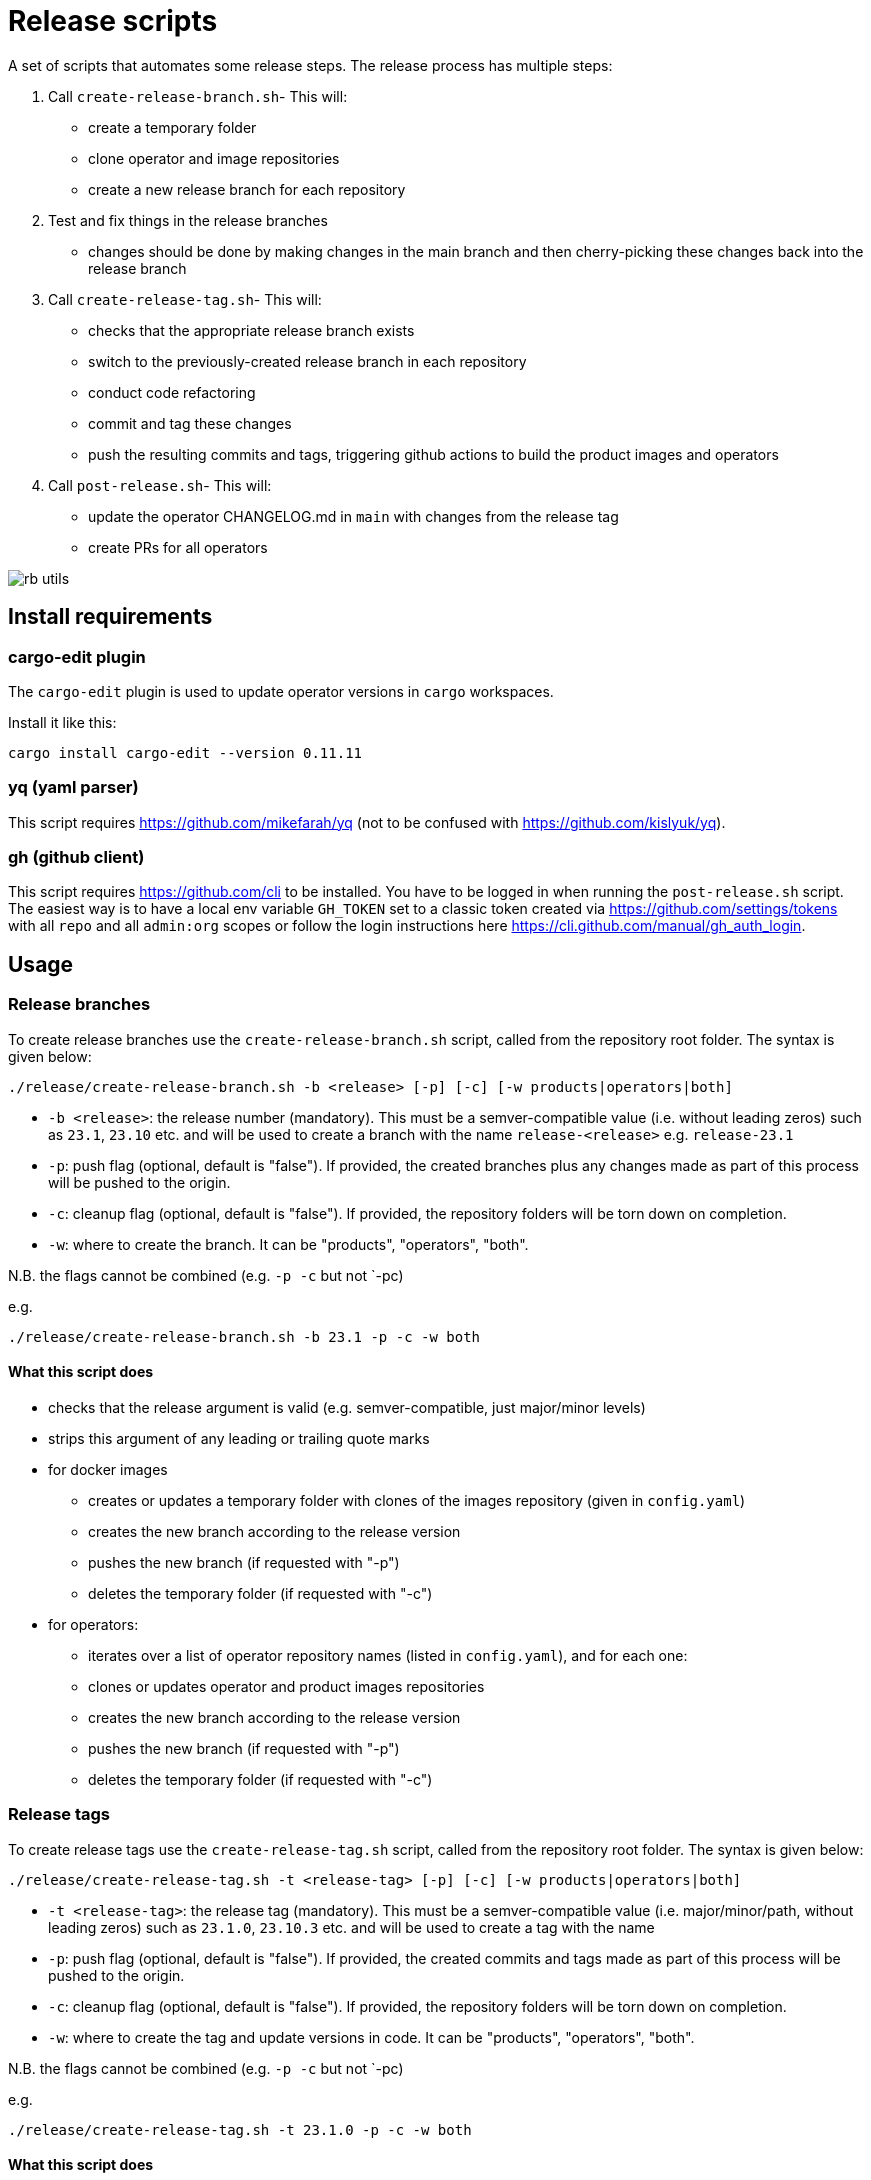 # Release scripts

A set of scripts that automates some release steps. The release process has multiple steps:

1. Call `create-release-branch.sh`- This will:

- create a temporary folder
- clone operator and image repositories
- create a new release branch for each repository

2. Test and fix things in the release branches

- changes should be done by making changes in the main branch and then cherry-picking these changes back into the release branch

3. Call `create-release-tag.sh`- This will:

- checks that the appropriate release branch exists
- switch to the previously-created release branch in each repository
- conduct code refactoring
- commit and tag these changes
- push the resulting commits and tags, triggering github actions to build the product images and operators

4. Call `post-release.sh`- This will:

- update the operator CHANGELOG.md in `main` with changes from the release tag
- create PRs for all operators

image::images/rb-utils.png[]

## Install requirements

### cargo-edit plugin


The `cargo-edit` plugin is used to update operator versions in `cargo` workspaces.

Install it like this:

[source,bash]
----
cargo install cargo-edit --version 0.11.11
----

### yq (yaml parser)

This script requires https://github.com/mikefarah/yq (not to be confused with https://github.com/kislyuk/yq).

### gh (github client)

This script requires https://github.com/cli to be installed.
You have to be logged in when running the `post-release.sh` script. The easiest way is to have a local env variable `GH_TOKEN` set to a classic token created via https://github.com/settings/tokens with all `repo` and all `admin:org` scopes or follow the login instructions here https://cli.github.com/manual/gh_auth_login.

## Usage

### Release branches

To create release branches use the `create-release-branch.sh` script, called from the repository root folder. The syntax is given below:

[source]
----
./release/create-release-branch.sh -b <release> [-p] [-c] [-w products|operators|both]
----

- `-b <release>`: the release number (mandatory). This must be a semver-compatible value (i.e. without leading zeros) such as `23.1`, `23.10` etc. and will be used to create a branch with the name `release-<release>` e.g. `release-23.1`
- `-p`: push flag (optional, default is "false"). If provided, the created branches plus any changes made as part of this process will be pushed to the origin.
- `-c`: cleanup flag (optional, default is "false"). If provided, the repository folders will be torn down on completion.
- `-w`: where to create the branch. It can be "products", "operators", "both".

N.B. the flags cannot be combined (e.g. `-p -c` but not `-pc)

e.g.

[source]
----
./release/create-release-branch.sh -b 23.1 -p -c -w both
----

#### What this script does

* checks that the release argument is valid (e.g. semver-compatible, just major/minor levels)
* strips this argument of any leading or trailing quote marks
* for docker images
** creates or updates a temporary folder with clones of the images repository (given in `config.yaml`)
** creates the new branch according to the release version
** pushes the new branch (if requested with "-p")
** deletes the temporary folder (if requested with "-c")
* for operators:
** iterates over a list of operator repository names (listed in `config.yaml`), and for each one:
** clones or updates operator and product images repositories
** creates the new branch according to the release version
** pushes the new branch (if requested with "-p")
** deletes the temporary folder (if requested with "-c")


### Release tags

To create release tags use the `create-release-tag.sh` script, called from the repository root folder. The syntax is given below:

[source]
----
./release/create-release-tag.sh -t <release-tag> [-p] [-c] [-w products|operators|both]
----

- `-t <release-tag>`: the release tag (mandatory). This must be a semver-compatible value (i.e. major/minor/path, without leading zeros) such as `23.1.0`, `23.10.3` etc. and will be used to create a tag with the name
- `-p`: push flag (optional, default is "false"). If provided, the created commits and tags made as part of this process will be pushed to the origin.
- `-c`: cleanup flag (optional, default is "false"). If provided, the repository folders will be torn down on completion.
- `-w`: where to create the tag and update versions in code. It can be "products", "operators", "both".

N.B. the flags cannot be combined (e.g. `-p -c` but not `-pc)

e.g.

[source]
----
./release/create-release-tag.sh -t 23.1.0 -p -c -w both
----

#### What this script does

* checks that the release argument is valid (e.g. semver-compatible, major/minor/patch levels)
* for docker images:

** tags the branch and pushes it if the push argument is provided
* for operators:
** checks that the release branch exists and the tag doesn't
** adapts the versions in all cargo.toml to `release-tag` argument
** update all "operatorVersion" fields in the tests/release.yaml files
** update the antora.yaml
** update the  `release-tag` in helm charts
** updates the cargo workspace
** rebuilds the helm charts
** bumps the changelog
** creates a tagged commit in the branch (i.e. the changes are valid for the branch lifetime)
** pushes the commit and tag (if requested with "-p")
** deletes the temporary folder (if requested with "-c")

### Post-release steps

Some post release steps are performed with `release/post-release.sh` script, called from the repository root folder. The syntax is given below:

[source]
----
./release/post-release.sh -t <release-tag> [-p]
----

- `-t <release-tag>`: the release tag (mandatory). This must be a semver-compatible value (i.e. major/minor/path, without leading zeros) such as `23.1.0`, `23.10.3` etc. and will be used to create a tag with the name
- `-p`: push flag (optional, default is "false"). If provided, the created commits and tags made as part of this process will be pushed to the origin.

#### What this script does

* checks that the release tag exists and that the all operator repositories have a clean working copy
* merges the CHANGELOG.md from the release tag into main
* creates PRs for all operators

#### Build actions

When a tag is pushed, the images for products and operators are built via github actions. The following points should be noted:

##### Product images

The build action script `release.yml` builds all product images that defined in the `release.yaml` matrix section:

[source, yaml]
----

name: Release product images
on:
  push:
    tags:
      - '[0-9][0-9].[0-9]+.[0-9]+'

jobs:
  ...
  strategy:
    fail-fast: false
    # If we want more parallelism we can schedule a dedicated task for every tuple (product, product version)
    matrix:
      product:
        # N.B. exclude base images!
        - airflow
        - zookeeper
        ...
----

Base images should be excluded from the build action as they need to be referenced by their manifest hashes in the product Dockerfiles and therefore should be built independently of the product images.

Also note that the tag pattern above is not using a regex (this functionality is not available for tag filtering) but uses glob-operators. The check is not totally watertight - we cannot for example enforce the "minor" version of the release to be limited to a digit between 1 and 12 - but this check is covered by the calling script `create-release-tag.sh`.

##### Operator images

Operator images are built by iterating over and pushing tags for the operator-repositories listed in the `operators` section of `config.yaml`:

[source, yaml]
----
images-repo: docker-images
  operators:
    - airflow
    - secret
    - commons
    - ...
----

### Post-release steps

Once the release is complete and all steps above have been verified, the documentation needs to be updated and built. This is done in a separate suite of scripts found https://github.com/stackabletech/documentation/tree/main/scripts[here]. Follow the steps given in the two scripts (there are prompts provided which allow for early-exit if things are not as they should be!).

### Bugfix/patch tags

To create release tags for bugfix/patch releases use the `create-bugfix-tag.sh` script, called from the repository root folder. The syntax is given below:

[source]
----
./release/create-bugfix-tag.sh -t <release-tag> [-p] [-c] [-w products|operators|both] [-i]
----

- `-t <release-tag>`: the release tag (mandatory). This must be a semver-compatible value (i.e. major/minor/path, without leading zeros) such as `23.1.0`, `23.10.3` etc. and will be used to create a tag with the name
- `-p`: push flag (optional, default is "false"). If provided, the created commits and tags made as part of this process will be pushed to the origin.
- `-c`: cleanup flag (optional, default is "false"). If provided, the repository folders will be torn down on completion.
- `-w`: where to create the tag and update versions in code. It can be "products", "operators", "both".
- `-i`: product image versioning flag (optional, default is "false"). If provided, updates test definitions with product image versions from this release version (i.e. assumes products have been released/tagged, too).

N.B. the flags cannot be combined (e.g. `-p -c` but not `-pc)

e.g.

[source]
----
./release/create-bugfix-tag.sh -t 23.1.0 -p -c -w both -i
----

#### What this script does

* checks that the release argument is valid (e.g. semver-compatible, major/minor/patch levels)
* strips this argument of any leading or trailing quote marks
* for docker images
** creates a temporary folder with clones of the images repository (given in `config.yaml`)
** clones the docker images repository
** checks that the release branch exists and the tag doesn't
** switches to the release branch
** tags the branch and pushes it if the push argument is provided
** deletes the temporary folder (if requested with "-c")
* for operators:
** iterates over a list of operator repository names (listed in `config.yaml`), and for each one:
** clones the operator repositories
** checks that the release branch exists and the tag doesn't
** switches to the release branch
** updates crate versions and the workspace
** updates test definitions to use product image versions that match the release tag (if requested with "-i")
** tags the branch and pushes it if the push argument is provided
** deletes the temporary folder (if requested with "-c")

## Troubleshooting

This section collects problems and errors that happened on different platforms.

### create-release-tag.sh

#### yq stat file not found

If you installed `yq` via snap there is a strict confinement which means it does not have direct access to root files. The scripts provided here use the `/tmp` folder to check out and adapt branches.

You can adapt the `/tmp` folder in  `TEMP_RELEASE_FOLDER` in the `create-release-branch.sh`, `create-release-tag.sh` and `post-release.sh` scripts to a path in your home folder (do not commit this change!) or follow instructions provided here see https://github.com/mikefarah/yq#snap-notes.

#### missing libraries

When building the secret-operator some libraries may be missing. See https://docs.stackable.tech/home/stable/secret-operator/building#_local_builds[secret-operator local builds] for requirements):
